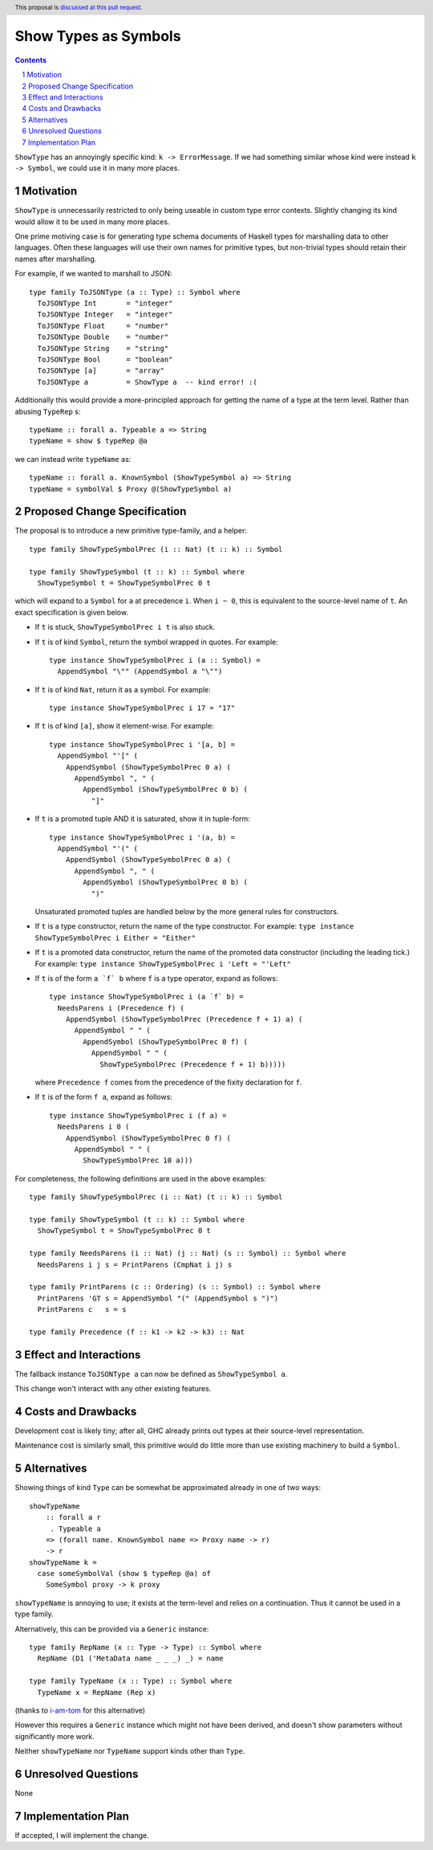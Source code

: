 Show Types as Symbols
=====================

.. proposal-number:: Leave blank. This will be filled in when the proposal is
                     accepted.
.. trac-ticket:: Leave blank. This will eventually be filled with the Trac
                 ticket number which will track the progress of the
                 implementation of the feature.
.. implemented:: Leave blank. This will be filled in with the first GHC version which
                 implements the described feature.
.. highlight:: haskell
.. header:: This proposal is `discussed at this pull request <https://github.com/ghc-proposals/ghc-proposals/pull/164>`_.
.. sectnum::
.. contents::

``ShowType`` has an annoyingly specific kind: ``k -> ErrorMessage``. If we had
something similar whose kind  were instead ``k -> Symbol``, we could use it in
many more places.


Motivation
------------
``ShowType`` is unnecessarily restricted to only being useable in custom type
error contexts. Slightly changing its kind would allow it to be used in many
more places.

One prime motiving case is for generating type schema documents of Haskell types
for marshalling data to other languages. Often these languages will use their
own names for primitive types, but non-trivial types should retain their names
after marshalling.

For example, if we wanted to marshall to JSON:

::

  type family ToJSONType (a :: Type) :: Symbol where
    ToJSONType Int       = "integer"
    ToJSONType Integer   = "integer"
    ToJSONType Float     = "number"
    ToJSONType Double    = "number"
    ToJSONType String    = "string"
    ToJSONType Bool      = "boolean"
    ToJSONType [a]       = "array"
    ToJSONType a         = ShowType a  -- kind error! :(


Additionally this would provide a more-principled approach for getting the name
of a type at the term level. Rather than abusing ``TypeRep`` s:

::

  typeName :: forall a. Typeable a => String
  typeName = show $ typeRep @a

we can instead write ``typeName`` as:

::

  typeName :: forall a. KnownSymbol (ShowTypeSymbol a) => String
  typeName = symbolVal $ Proxy @(ShowTypeSymbol a)


Proposed Change Specification
-----------------------------
The proposal is to introduce a new primitive type-family, and a helper:

::

  type family ShowTypeSymbolPrec (i :: Nat) (t :: k) :: Symbol

  type family ShowTypeSymbol (t :: k) :: Symbol where
    ShowTypeSymbol t = ShowTypeSymbolPrec 0 t


which will expand to a ``Symbol`` for ``a`` at precedence ``i``. When ``i
~ 0``, this is equivalent to the source-level name of ``t``. An exact
specification is given below.

* If ``t`` is stuck, ``ShowTypeSymbolPrec i t`` is also stuck.

* If ``t`` is of kind ``Symbol``, return the symbol wrapped in quotes. For
  example:

  ::

    type instance ShowTypeSymbolPrec i (a :: Symbol) =
      AppendSymbol "\"" (AppendSymbol a "\"")

* If ``t`` is of kind ``Nat``, return it as a symbol. For example:

  ::

    type instance ShowTypeSymbolPrec i 17 = "17"

* If ``t`` is of kind ``[a]``, show it element-wise. For example:

  ::

    type instance ShowTypeSymbolPrec i '[a, b] =
      AppendSymbol "'[" (
        AppendSymbol (ShowTypeSymbolPrec 0 a) (
          AppendSymbol ", " (
            AppendSymbol (ShowTypeSymbolPrec 0 b) (
              "]"

* If ``t`` is a promoted tuple AND it is saturated, show it in tuple-form:

  ::

    type instance ShowTypeSymbolPrec i '(a, b) =
      AppendSymbol "'(" (
        AppendSymbol (ShowTypeSymbolPrec 0 a) (
          AppendSymbol ", " (
            AppendSymbol (ShowTypeSymbolPrec 0 b) (
              ")"

  Unsaturated promoted tuples are handled below by the more general rules for
  constructors.

* If ``t`` is a type constructor, return the name of the type constructor. For
  example: ``type instance ShowTypeSymbolPrec i Either = "Either"``

* If ``t`` is a promoted data constructor, return the name of the promoted data
  constructor (including the leading tick.) For example: ``type instance
  ShowTypeSymbolPrec i 'Left = "'Left"``

* If ``t`` is of the form ``a `f` b`` where ``f`` is a type operator, expand as
  follows:

  ::

    type instance ShowTypeSymbolPrec i (a `f` b) =
      NeedsParens i (Precedence f) (
        AppendSymbol (ShowTypeSymbolPrec (Precedence f + 1) a) (
          AppendSymbol " " (
            AppendSymbol (ShowTypeSymbolPrec 0 f) (
              AppendSymbol " " (
                ShowTypeSymbolPrec (Precedence f + 1) b)))))

  where ``Precedence f`` comes from the precedence of the fixity declaration
  for ``f``.

* If ``t`` is of the form ``f a``, expand as follows:

  ::

    type instance ShowTypeSymbolPrec i (f a) =
      NeedsParens i 0 (
        AppendSymbol (ShowTypeSymbolPrec 0 f) (
          AppendSymbol " " (
            ShowTypeSymbolPrec 10 a)))


For completeness, the following definitions are used in the above examples:

::

  type family ShowTypeSymbolPrec (i :: Nat) (t :: k) :: Symbol

  type family ShowTypeSymbol (t :: k) :: Symbol where
    ShowTypeSymbol t = ShowTypeSymbolPrec 0 t

  type family NeedsParens (i :: Nat) (j :: Nat) (s :: Symbol) :: Symbol where
    NeedsParens i j s = PrintParens (CmpNat i j) s

  type family PrintParens (c :: Ordering) (s :: Symbol) :: Symbol where
    PrintParens 'GT s = AppendSymbol "(" (AppendSymbol s ")")
    PrintParens c   s = s

  type family Precedence (f :: k1 -> k2 -> k3) :: Nat


Effect and Interactions
-----------------------
The fallback instance ``ToJSONType a`` can now be defined as ``ShowTypeSymbol a``.

This change won't interact with any other existing features.


Costs and Drawbacks
-------------------
Development cost is likely tiny; after all, GHC already prints out types at
their source-level representation.

Maintenance cost is similarly small, this primitive would do little more than
use existing machinery to build a ``Symbol``.


Alternatives
------------
Showing things of kind ``Type`` can be somewhat be approximated already in one
of two ways:

::

  showTypeName
      :: forall a r
       . Typeable a
      => (forall name. KnownSymbol name => Proxy name -> r)
      -> r
  showTypeName k =
    case someSymbolVal (show $ typeRep @a) of
      SomeSymbol proxy -> k proxy

``showTypeName`` is annoying to use; it exists at the term-level and relies on a
continuation. Thus it cannot be used in a type family.

Alternatively, this can be provided via a ``Generic`` instance:

::

  type family RepName (x :: Type -> Type) :: Symbol where
    RepName (D1 ('MetaData name _ _ _) _) = name

  type family TypeName (x :: Type) :: Symbol where
    TypeName x = RepName (Rep x)

(thanks to `i-am-tom <https://github.com/i-am-tom>`_ for this alternative)

However this requires a ``Generic`` instance which might not have been derived,
and doesn't show parameters without significantly more work.

Neither ``showTypeName`` nor ``TypeName`` support kinds other than ``Type``.


Unresolved Questions
--------------------
None


Implementation Plan
-------------------
If accepted, I will implement the change.

